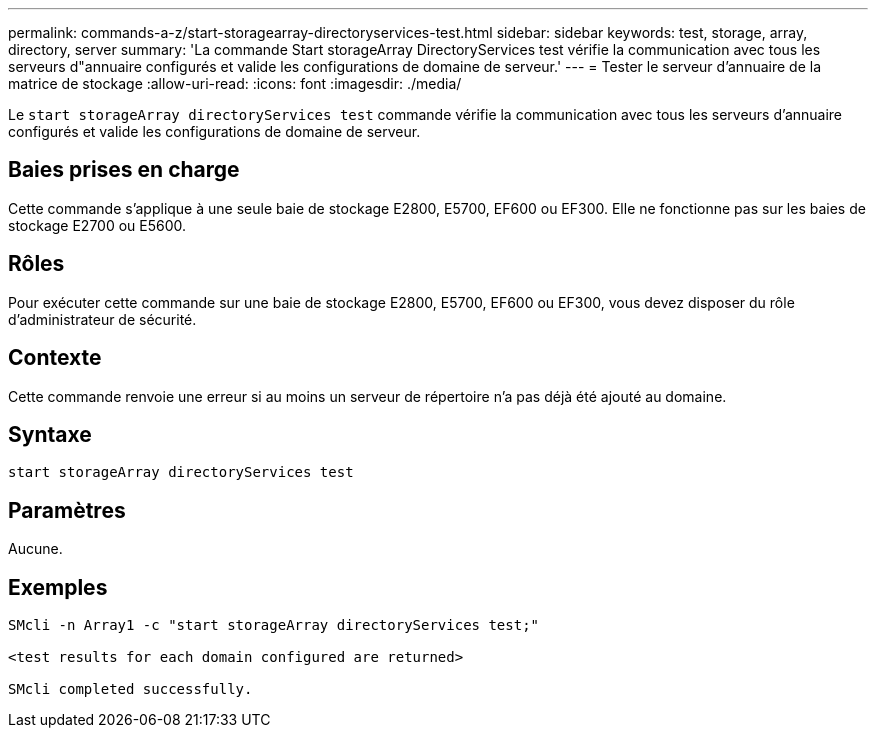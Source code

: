 ---
permalink: commands-a-z/start-storagearray-directoryservices-test.html 
sidebar: sidebar 
keywords: test, storage, array, directory, server 
summary: 'La commande Start storageArray DirectoryServices test vérifie la communication avec tous les serveurs d"annuaire configurés et valide les configurations de domaine de serveur.' 
---
= Tester le serveur d'annuaire de la matrice de stockage
:allow-uri-read: 
:icons: font
:imagesdir: ./media/


[role="lead"]
Le `start storageArray directoryServices test` commande vérifie la communication avec tous les serveurs d'annuaire configurés et valide les configurations de domaine de serveur.



== Baies prises en charge

Cette commande s'applique à une seule baie de stockage E2800, E5700, EF600 ou EF300. Elle ne fonctionne pas sur les baies de stockage E2700 ou E5600.



== Rôles

Pour exécuter cette commande sur une baie de stockage E2800, E5700, EF600 ou EF300, vous devez disposer du rôle d'administrateur de sécurité.



== Contexte

Cette commande renvoie une erreur si au moins un serveur de répertoire n'a pas déjà été ajouté au domaine.



== Syntaxe

[listing]
----

start storageArray directoryServices test
----


== Paramètres

Aucune.



== Exemples

[listing]
----

SMcli -n Array1 -c "start storageArray directoryServices test;"

<test results for each domain configured are returned>

SMcli completed successfully.
----